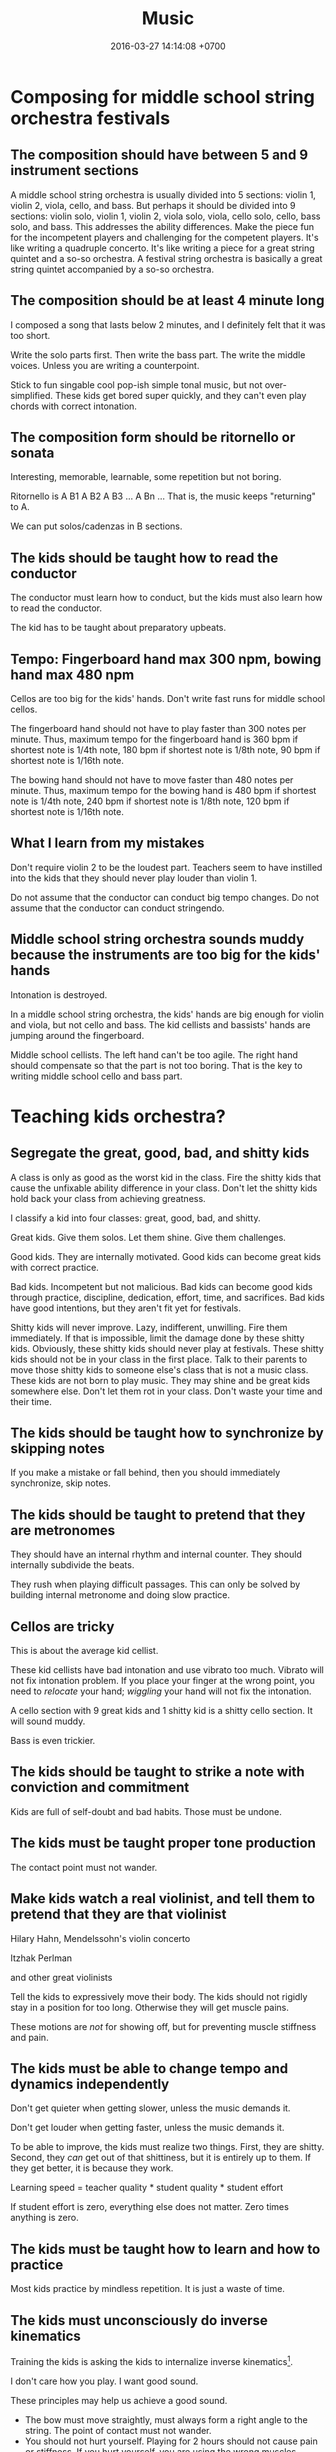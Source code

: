 #+TITLE: Music
#+DATE: 2016-03-27 14:14:08 +0700
#+PERMALINK: /music.html
* Composing for middle school string orchestra festivals
** The composition should have between 5 and 9 instrument sections
A middle school string orchestra is usually divided into 5 sections: violin 1, violin 2, viola, cello, and bass.
But perhaps it should be divided into 9 sections:
violin solo, violin 1, violin 2, viola solo, viola, cello solo, cello, bass solo, and bass.
This addresses the ability differences.
Make the piece fun for the incompetent players and challenging for the competent players.
It's like writing a quadruple concerto.
It's like writing a piece for a great string quintet and a so-so orchestra.
A festival string orchestra is basically a great string quintet accompanied by a so-so orchestra.
** The composition should be at least 4 minute long
I composed a song that lasts below 2 minutes, and I definitely felt that it was too short.

Write the solo parts first.
Then write the bass part.
The write the middle voices.
Unless you are writing a counterpoint.

Stick to fun singable cool pop-ish simple tonal music, but not over-simplified.
These kids get bored super quickly, and they can't even play chords with correct intonation.
** The composition form should be ritornello or sonata
Interesting, memorable, learnable, some repetition but not boring.

Ritornello is A B1 A B2 A B3 ... A Bn ...
That is, the music keeps "returning" to A.

We can put solos/cadenzas in B sections.
** The kids should be taught how to read the conductor
The conductor must learn how to conduct, but the kids must also learn how to read the conductor.

The kid has to be taught about preparatory upbeats.
** Tempo: Fingerboard hand max 300 npm, bowing hand max 480 npm
Cellos are too big for the kids' hands.
Don't write fast runs for middle school cellos.

The fingerboard hand should not have to play faster than 300 notes per minute.
Thus, maximum tempo for the fingerboard hand is 360 bpm if shortest note is 1/4th note,
180 bpm if shortest note is 1/8th note,
90 bpm if shortest note is 1/16th note.

The bowing hand should not have to move faster than 480 notes per minute.
Thus, maximum tempo for the bowing hand is 480 bpm if shortest note is 1/4th note,
240 bpm if shortest note is 1/8th note,
120 bpm if shortest note is 1/16th note.
** What I learn from my mistakes
Don't require violin 2 to be the loudest part.
Teachers seem to have instilled into the kids that they should never play louder than violin 1.

Do not assume that the conductor can conduct big tempo changes.
Do not assume that the conductor can conduct stringendo.
** Middle school string orchestra sounds muddy because the instruments are too big for the kids' hands
Intonation is destroyed.

In a middle school string orchestra, the kids' hands are big enough for violin and viola, but not cello and bass.
The kid cellists and bassists' hands are jumping around the fingerboard.

Middle school cellists.
The left hand can't be too agile.
The right hand should compensate so that the part is not too boring.
That is the key to writing middle school cello and bass part.
* Teaching kids orchestra?
** Segregate the great, good, bad, and shitty kids
A class is only as good as the worst kid in the class.
Fire the shitty kids that cause the unfixable ability difference in your class.
Don't let the shitty kids hold back your class from achieving greatness.

I classify a kid into four classes: great, good, bad, and shitty.

Great kids.
Give them solos.
Let them shine.
Give them challenges.

Good kids.
They are internally motivated.
Good kids can become great kids with correct practice.

Bad kids.
Incompetent but not malicious.
Bad kids can become good kids through practice, discipline, dedication, effort, time, and sacrifices.
Bad kids have good intentions, but they aren't fit yet for festivals.

Shitty kids will never improve.
Lazy, indifferent, unwilling.
Fire them immediately.
If that is impossible, limit the damage done by these shitty kids.
Obviously, these shitty kids should never play at festivals.
These shitty kids should not be in your class in the first place.
Talk to their parents to move those shitty kids to someone else's class that is not a music class.
These kids are not born to play music.
They may shine and be great kids somewhere else.
Don't let them rot in your class.
Don't waste your time and their time.

** The kids should be taught how to synchronize by skipping notes
If you make a mistake or fall behind, then you should immediately synchronize, skip notes.

** The kids should be taught to pretend that they are metronomes
They should have an internal rhythm and internal counter.
They should internally subdivide the beats.

They rush when playing difficult passages.
This can only be solved by building internal metronome and doing slow practice.

** Cellos are tricky
This is about the average kid cellist.

These kid cellists have bad intonation and use vibrato too much.
Vibrato will not fix intonation problem.
If you place your finger at the wrong point, you need to /relocate/ your hand;
/wiggling/ your hand will not fix the intonation.

A cello section with 9 great kids and 1 shitty kid is a shitty cello section.
It will sound muddy.

Bass is even trickier.
** The kids should be taught to strike a note with conviction and commitment
Kids are full of self-doubt and bad habits.
Those must be undone.
** The kids must be taught proper tone production
The contact point must not wander.
** Make kids watch a real violinist, and tell them to pretend that they are that violinist
Hilary Hahn, Mendelssohn's violin concerto

Itzhak Perlman

and other great violinists

Tell the kids to expressively move their body.
The kids should not rigidly stay in a position for too long.
Otherwise they will get muscle pains.

These motions are /not/ for showing off, but for preventing muscle stiffness and pain.
** The kids must be able to change tempo and dynamics independently
Don't get quieter when getting slower, unless the music demands it.

Don't get louder when getting faster, unless the music demands it.

To be able to improve, the kids must realize two things.
First, they are shitty.
Second, they /can/ get out of that shittiness, but it is entirely up to them.
If they get better, it is because they work.

Learning speed = teacher quality * student quality * student effort

If student effort is zero, everything else does not matter.
Zero times anything is zero.
** The kids must be taught how to learn and how to practice
Most kids practice by mindless repetition.
It is just a waste of time.
** The kids must unconsciously do inverse kinematics
Training the kids is asking the kids to internalize inverse kinematics[fn::https://en.wikipedia.org/wiki/Inverse_kinematics].

I don't care how you play.
I want good sound.

These principles may help us achieve a good sound.
- The bow must move straightly, must always form a right angle to the string. The point of contact must not wander.
- You should not hurt yourself. Playing for 2 hours should not cause pain or stiffness.
  If you hurt yourself, you are using the wrong muscles.

Human anatomy + straight-line bowing = the entire body has to move, primarily the arms, shoulders, and hip.

Beginners tend to lock their wrists.
** The kids must be taught fundamental musicianship
The students must be able to sing with correct intonation and clap with correct rhythm, regardless of whatever instrument they play.

The students must first hear it in their heads, and only then try to sing or play it.

The students must never think that fingerboard labels will save them.

The kids must be taught about /music/, not /musical instrument/.
* What?
- Selected music
- [[file:mussoft.html][Music software]]
- [[file:musbus.html][Music business]]
- Problems with music in Indonesia

  - Indoor smoking

    - Still happens in 2018 in Jakarta, despite the ban of smoking in public places

  - Piracy

- Is music a language?

  - People often say "Music is a language." without knowing some linguistics.

    - A language must have /syntax/ and /semantics/.

      - How do you say in music: "I'm writing a wiki."?

  - What is its syntax?

    - [[https://en.wikipedia.org/wiki/Musical_syntax][WP: Musical syntax]]

  - What is its semantics?

- [[https://www.youtube.com/watch?v=wHp9kQdPLuE][How to Write a Theme]]
- [[https://www.youtube.com/watch?v=hPvAqyDd1aI][How to Sound Like Bach (Happy Birthday)]]
- [[https://www.youtube.com/watch?v=RhXnff1daXk][pro vs beginner cellist]]

  - beginner is stiff, pro makes minimal movements

    - distal interphalangal joint of left hand

      - beginner collapses
      - pro doesn't
      - https://en.wikipedia.org/wiki/Phalanx_bone
      - https://en.wikipedia.org/wiki/Interphalangeal_joints_of_the_hand

  - holding the cello

    - pro: the cello doesn't move around
    - beginner: the cello sometimes sways

  - right-hand wrist, bowing

- For writing string chorus effect: [[https://www.ncbi.nlm.nih.gov/pmc/articles/PMC4196478/][Perception of string quartet synchronization]]
- All Honors Jakarta Orchestra
- IOEF indonesia orchestra ensemble festival
- What kind of music that the students enjoy practicing?
- What is Café del Mar?

  - It seems to be a source of chillout musics and Ibiza Balearic beats and other electronic dance musics?

- [[https://etd.ohiolink.edu/rws_etd/document/get/bgsu1242663220/inline]["A case study of an award winning public school string orchestra program", Wing Man Fu, graduate thesis]]
- http://www.aaronbonneau.com/7-things-japanese-music-does-better/
- [[https://www.youtube.com/watch?v=B5FaG6dgAxc][Where Nokia's Ringtone Originally Came From]]

  - Francisco Tárrega's "Gran Vals"

- [[https://en.wikipedia.org/wiki/Chekhov%27s_gun][WP:Chekhov's gun]] applied to orchestration

  - If you ask for an instrument, you have to use it.

    - If it doesn't contribute meaningfully to the music, it's better left out.

- The more person is in a band, the less everyone works.

  - Also, more scheduling difficulties.
  - The ideal band size is less than 5 people?

- http://www.hopefulcases.org/

  - https://www.reddit.com/r/MadeMeSmile/comments/8fjd1u/on_my_hellish_nyc_commute/

- music composition / sound design method; imitate language tone/contour

  - [[https://www.youtube.com/watch?v=1sqg63imHx0]["How I composed the Windows 10 calendar alert" - YouTube]]
* My musical background, if anybody cares
Erik Dominikus was born in 1989 in Jakarta, Indonesia.

In 2001-2007 he studied classical music under Mr Hans (Han-Sin) Huang B.Mus.

In 2005 he took a Javanese gamelan class in SMA Regina Pacis Jakarta.

In 2006 he passed the ABRSM Grade 8 Piano examination.

In 2007 he passed the ABRSM Grade 6 Theory examination.

In 2011 he obtained his Bachelor of Computer Science degree from the Faculty of Computer Science, Universitas Indonesia.

In 2012 he learned to play some jazz music from a local community (Margo Friday Jazz) and the Internet.

In 2016-2017 he arranged some songs for an orchestra in his parish (Catholic Church of St Andrew, Jakarta), and composed some songs for the theater in that parish.
* Notes for the conductor of "Short karawitan for string orchestra"
** Some background about karawitan and gamelan
*** What is karawitan and gamelan?
Gamelan is a set of instruments.
Karawitan is the activity of playing gamelan.
*** What is the difference between Javanese, Balinese, and Sundanese karawitan?
Balinese karawitan sounds more dynamic, more loud, more fast, more bright, more active, more festive, and more dazzling than Javanese karawitan.
Balinese karawitan has extreme dynamic changes.
Javanese karawitan has extreme tempo changes, but never exceeds Balinese karawitan tempo.
Balinese gamelan has slightly detuned pairs.
Those who don't like karawitan may find Javanese karawitan boring and Balinese karawitan nauseating.
*** I have little karawitan experience
I participated a little in Javanese karawitan.
I saw live Balinese karawitan once in Bali.
I don't know anything about Sundanese karawitan.
Thus I write the piece with mostly Javanese and some Balinese karawitan in mind.

Gamelan has several tunings, but none is 12-tone.
I approximate the tuning with Western pentatonic 1-3-4-5-7, although only in the melody.
** Emulating a metallophone with a string
Accent each note.
No legato, but no staccato.
No vibrato.
Spiccato is OK.

Longer notes have more sustain than higher notes.
However, all notes decay.

The goal is to sound similar to this video[fn::https://www.youtube.com/watch?v=sZZTfu4jWcI].
** Emulating a sindhén (female singer)
Vibrato is OK.

A Javanese sindhén does these /less/ than a Western opera singer does: vowel-rounding and larynx-dropping.
The Javanese karawitan vowels are sharper than the Western opera vowels.
** Tempo
The fast tempo must be about twice of the slow tempo.
The acceptable fast tempo is 108 to 120 bpm; 96 bpm is definitely too slow; 120 bpm is almost too fast; 132 bpm is definitely too fast.
The acceptable slow tempo is 48 to 60 bpm; 60 bpm is a bit too fast.
These tempo changes are extreme in Western music, but normal in Javanese karawitan.

Update <2019-01-22>:
Change tempo from 120/60 to 108/54 bpm.
Kick dynamics up a notch.

